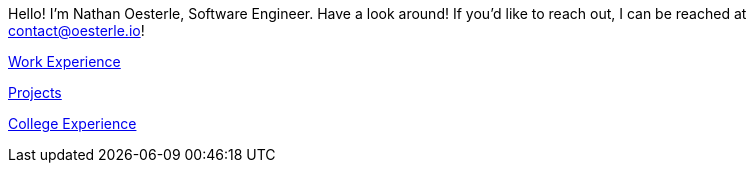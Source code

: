 Hello! I'm Nathan Oesterle, Software Engineer. Have a look around! If you'd like to reach out, I can be reached at contact@oesterle.io!

xref:about:work:index.adoc[Work Experience]

xref:about:projects:index.adoc[Projects]

xref:about:school:index.adoc[College Experience]